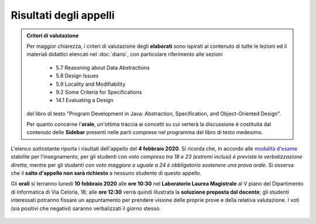 Risultati degli appelli
=======================

.. admonition:: Criteri di valutazione
   :class: alert alert-light

   Per maggior chiarezza, i criteri di valutazione degli **elaborati** sono
   ispirati al contenuto di tutte le lezioni ed il materiali didattici elencati
   nel :doc:`diario`, con particolare riferimento alle sezioni

      * 5.7 Reasoning about Data Abstractions
      * 5.8 Design Issues
      * 5.9 Locality and Modifiability
      * 9.2 Some Criteria for Specifications
      * 14.1 Evaluating a Design

   del libro di testo "Program Development in Java: Abstraction, Specification,
   and Object-Oriented Design".

   Per quanto concerne l'**orale**, un'ottima traccia ai concetti su cui verterà
   la discussione è costituita dal contenuto delle **Sidebar** presenti nelle
   parti comprese nel programma del libro di testo medesimo.

L'elenco sottostante riporta i risultati dell'appello del **4 febbraio 2020**.
Si ricorda che, in accordo alle `modalità d'esame
<info.html#modalita-di-valutazione>`_ stabilite per l'insegnamento, per gli
studenti con *voto compreso tra 18 e 23 (estremi inclusi) è prevista la
verbalizzazione diretta*, mentre per gli studenti con *voto maggiore o uguale a
24 è obbligatorio sostenere una prova orale*. Si osserva che il **salto
d'appello non sarà richiesto** a nessuno studente di questo appello.

Gli **orali** si terranno lunedì **10 febbraio 2020** alle **ore 10:30** nel
**Laboratorio Laurea Magistrale** al V piano del Dipartimento di Informatica di
Via Celoria, 18; alle **ore 12:30** verrà quindi illustrata la **soluzione
proposta dal docente**; gli studenti interessati potranno fissare un appuntamento per prendere
visione delle proprie prove e della relativa valutazione. I voti (sia positivi
che negativi) saranno verbalizzati il giorno stesso.

  .. csv-table::
   :header:  Matricola, Voto
   :file: risultati/200204.tsv
   :delim: tab
   :align: left